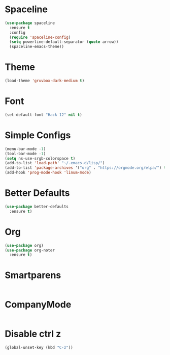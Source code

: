 * Spaceline
#+BEGIN_SRC emacs-lisp
  (use-package spaceline
    :ensure t
    :config
    (require 'spaceline-config)
    (setq powerline-default-separator (quote arrow))
    (spaceline-emacs-theme))
#+END_SRC
* Theme
#+BEGIN_SRC emacs-lisp
  (load-theme 'gruvbox-dark-medium t)
#+END_SRC
* Font
#+BEGIN_SRC emacs-lisp
  (set-default-font "Hack 12" nil t)
#+END_SRC

* Simple Configs
#+BEGIN_SRC emacs-lisp
  (menu-bar-mode -1)
  (tool-bar-mode -1)
  (setq ns-use-srgb-colorspace t)
  (add-to-list 'load-path' "~/.emacs.d/lisp/")
  (add-to-list 'package-archives '("org" . "https://orgmode.org/elpa/") t)
  (add-hook 'prog-mode-hook 'linum-mode)
#+END_SRC

* Better Defaults
#+BEGIN_SRC emacs-lisp
  (use-package better-defaults
    :ensure t)
#+END_SRC

* Org
#+BEGIN_SRC emacs-lisp
  (use-package org)
  (use-package org-noter
    :ensure t)
#+END_SRC

* Smartparens
#+BEGIN_SRC emacs-lisp

#+END_SRC

* CompanyMode
#+BEGIN_SRC emacs-lisp

#+END_SRC
* Disable ctrl z
#+BEGIN_SRC emacs-lisp
  (global-unset-key (kbd "C-z"))
#+END_SRC
